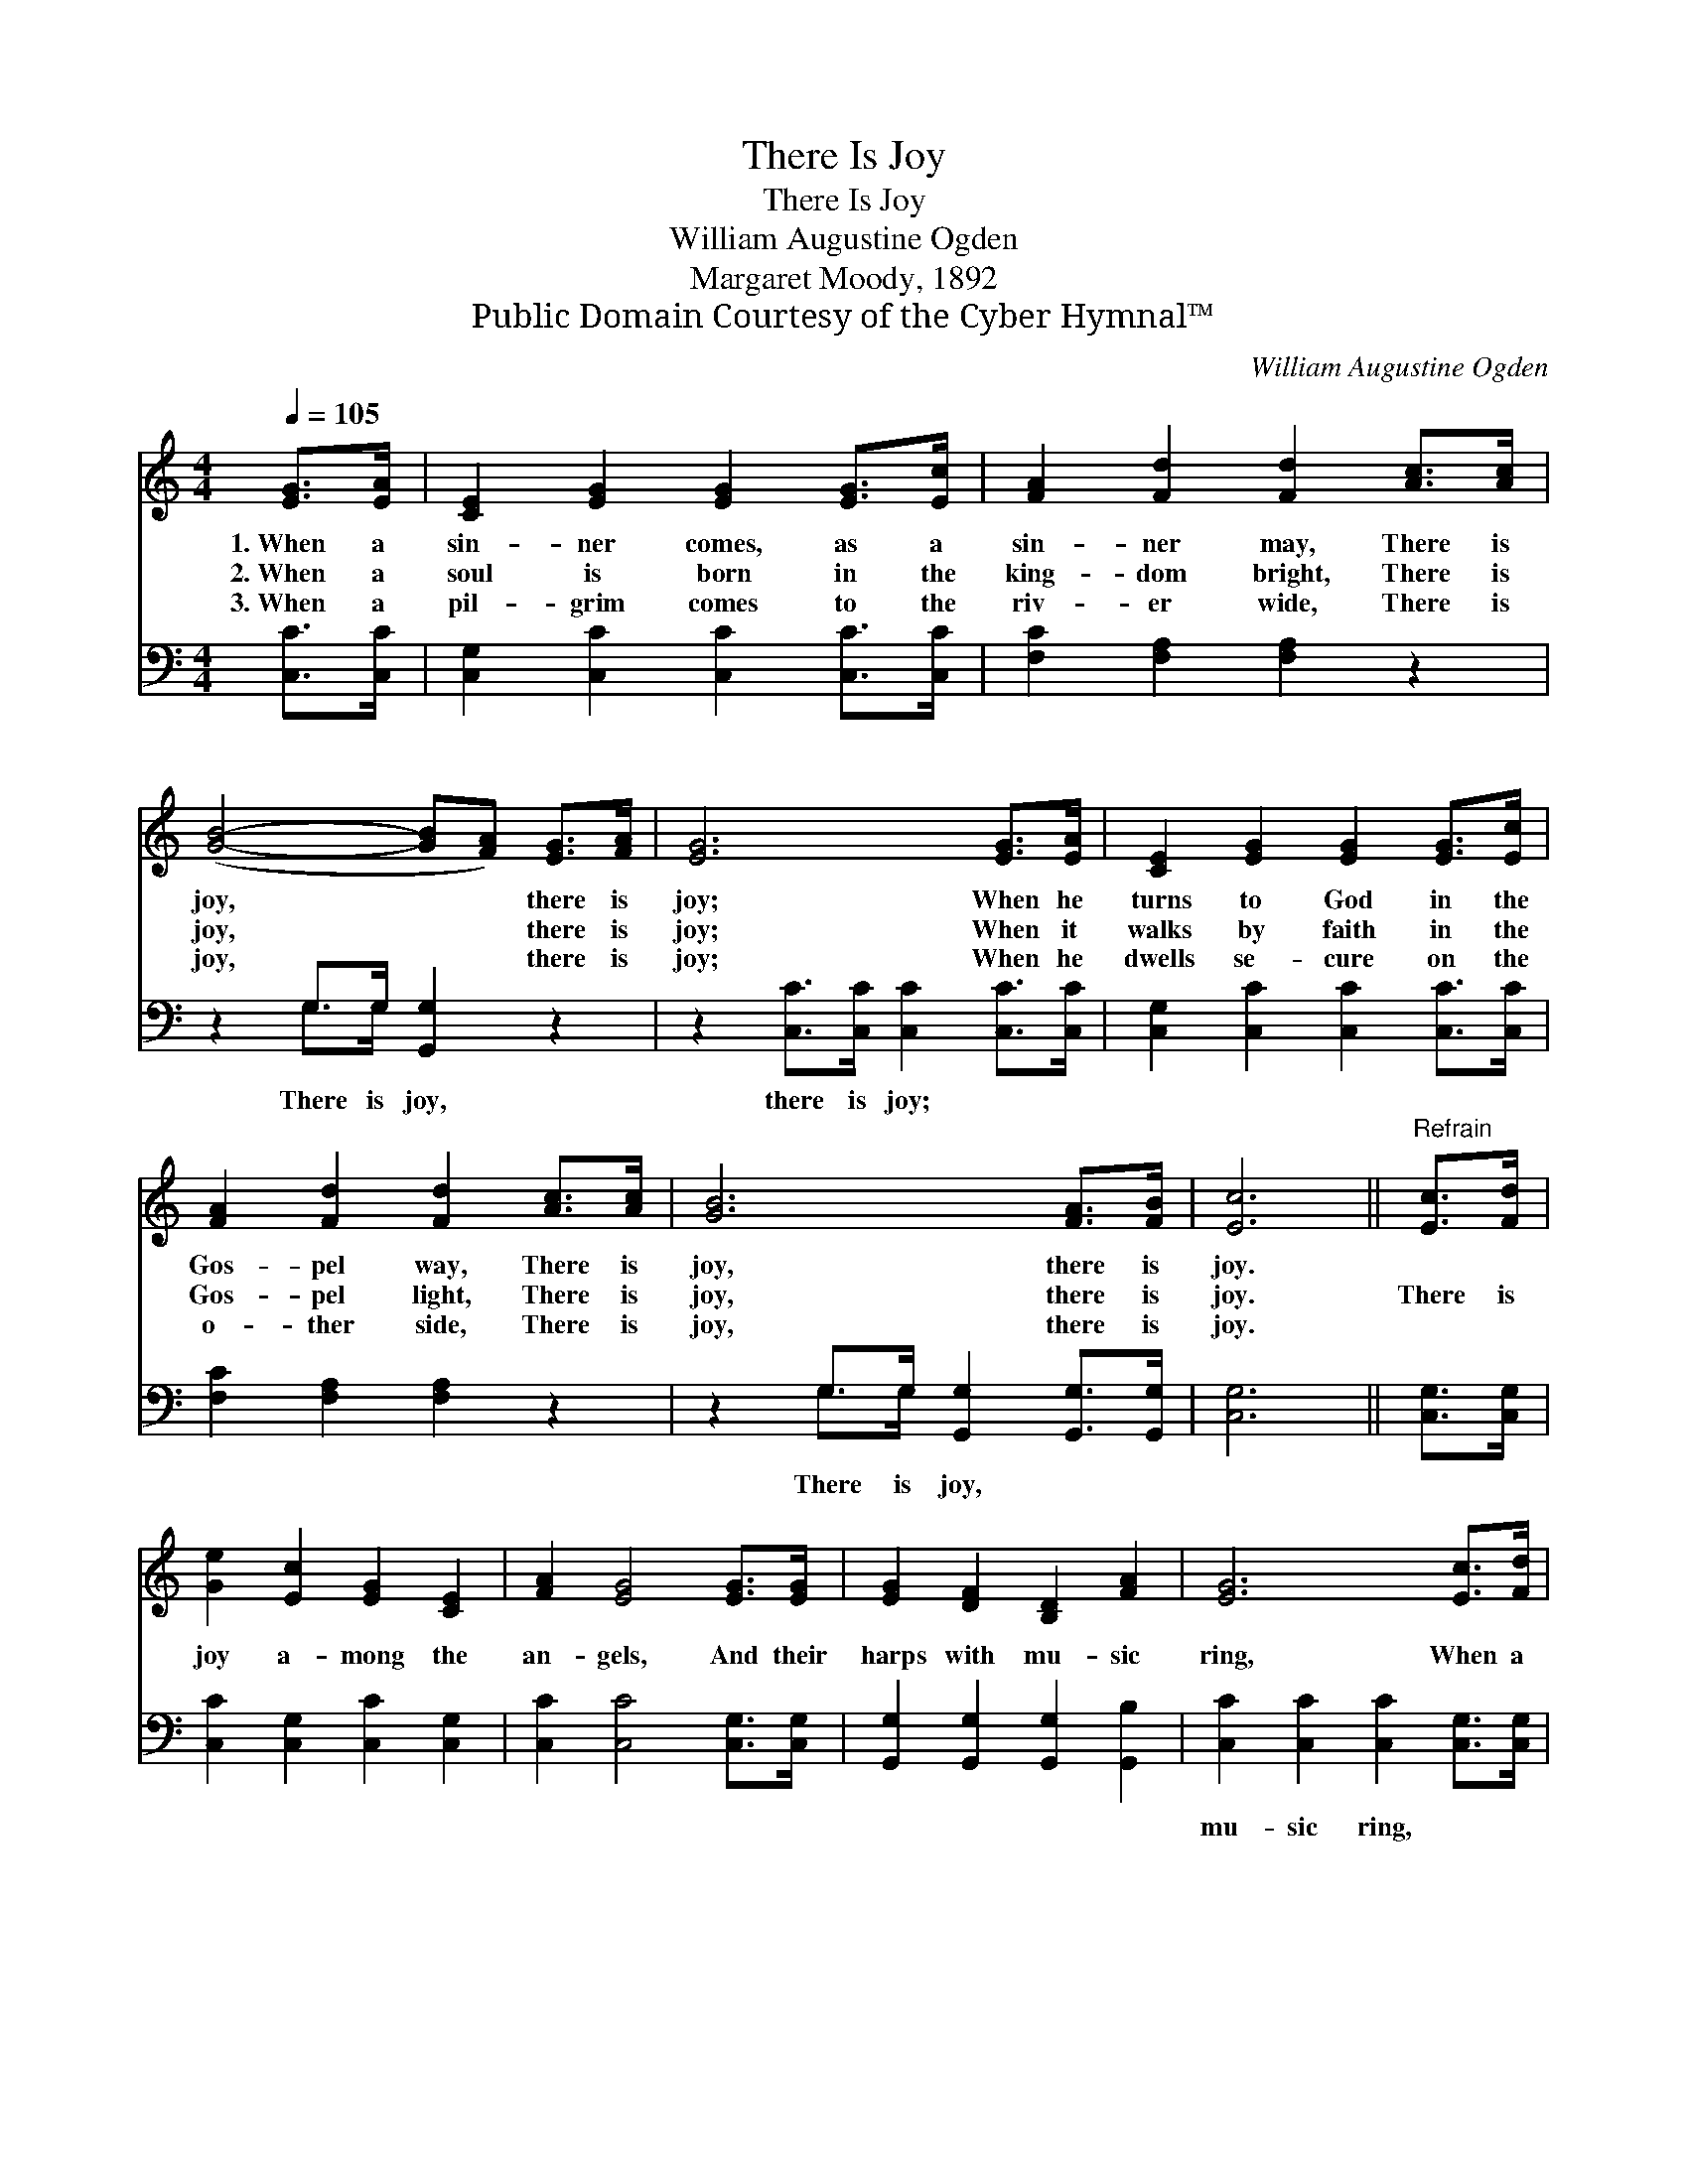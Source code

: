 X:1
T:There Is Joy
T:There Is Joy
T:William Augustine Ogden
T:Margaret Moody, 1892
T:Public Domain Courtesy of the Cyber Hymnal™
C:William Augustine Ogden
Z:Public Domain
Z:Courtesy of the Cyber Hymnal™
%%score 1 ( 2 3 )
L:1/8
Q:1/4=105
M:4/4
K:C
V:1 treble 
V:2 bass 
V:3 bass 
V:1
 [EG]>[EA] | [CE]2 [EG]2 [EG]2 [EG]>[Ec] | [FA]2 [Fd]2 [Fd]2 [Ac]>[Ac] | %3
w: 1.~When a|sin- ner comes, as a|sin- ner may, There is|
w: 2.~When a|soul is born in the|king- dom bright, There is|
w: 3.~When a|pil- grim comes to the|riv- er wide, There is|
 ([GB]4- [GB][FA]) [EG]>[FA] | [EG]6 [EG]>[EA] | [CE]2 [EG]2 [EG]2 [EG]>[Ec] | %6
w: joy, * * there is|joy; When he|turns to God in the|
w: joy, * * there is|joy; When it|walks by faith in the|
w: joy, * * there is|joy; When he|dwells se- cure on the|
 [FA]2 [Fd]2 [Fd]2 [Ac]>[Ac] | [GB]6 [FA]>[FB] | [Ec]6 ||"^Refrain" [Ec]>[Fd] | %10
w: Gos- pel way, There is|joy, there is|joy.||
w: Gos- pel light, There is|joy, there is|joy.|There is|
w: o- ther side, There is|joy, there is|joy.||
 [Ge]2 [Ec]2 [EG]2 [CE]2 | [FA]2 [EG]4 [EG]>[EG] | [EG]2 [DF]2 [B,D]2 [FA]2 | [EG]6 [Ec]>[Fd] | %14
w: ||||
w: joy a- mong the|an- gels, And their|harps with mu- sic|ring, When a|
w: ||||
 [Ge]2 [Ec]2 [EG]2 [CE]2 | [FA]2 [EG]4 [Gc]>[Fd] | [Ec]2 [DB]2 [FA]2 [FB]2 | [Ec]6 |] %18
w: ||||
w: sin- ner comes re-|pent- ing, Bend- ing|low be- fore the|King.|
w: ||||
V:2
 [C,C]>[C,C] | [C,G,]2 [C,C]2 [C,C]2 [C,C]>[C,C] | [F,C]2 [F,A,]2 [F,A,]2 z2 | %3
w: ~ ~|~ ~ ~ ~ ~|~ ~ ~|
 z2 G,>G, [G,,G,]2 z2 | z2 [C,C]>[C,C] [C,C]2 [C,C]>[C,C] | [C,G,]2 [C,C]2 [C,C]2 [C,C]>[C,C] | %6
w: There is joy,|there is joy; ~ ~|~ ~ ~ ~ ~|
 [F,C]2 [F,A,]2 [F,A,]2 z2 | z2 G,>G, [G,,G,]2 [G,,G,]>[G,,G,] | [C,G,]6 || [C,G,]>[C,G,] | %10
w: ~ ~ ~|There is joy, ~ ~|~|~ ~|
 [C,C]2 [C,G,]2 [C,C]2 [C,G,]2 | [C,C]2 [C,C]4 [C,G,]>[C,G,] | %12
w: ~ ~ ~ ~|~ ~ ~ ~|
 [G,,G,]2 [G,,G,]2 [G,,G,]2 [G,,B,]2 | [C,C]2 [C,C]2 [C,C]2 [C,G,]>[C,G,] | %14
w: ~ ~ ~ ~|mu- sic ring, * *|
 [C,C]2 [C,G,]2 [C,C]2 [C,G,]2 | [C,C]2 [C,C]4 [E,C]>[F,A,] | G,2 G,2 [G,,G,]2 [G,,G,]2 | %17
w: |||
 [C,G,]6 |] %18
w: |
V:3
 x2 | x8 | x8 | x2 G,>G, x4 | x8 | x8 | x8 | x2 G,>G, x4 | x6 || x2 | x8 | x8 | x8 | x8 | x8 | x8 | %16
 G,2 G,2 x4 | x6 |] %18

